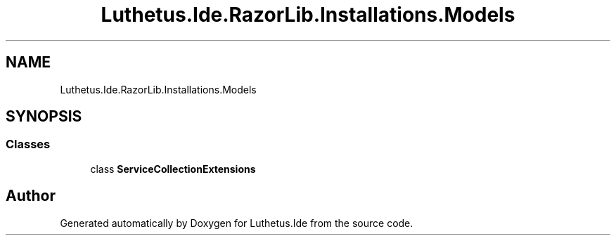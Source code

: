 .TH "Luthetus.Ide.RazorLib.Installations.Models" 3 "Version 1.0.0" "Luthetus.Ide" \" -*- nroff -*-
.ad l
.nh
.SH NAME
Luthetus.Ide.RazorLib.Installations.Models
.SH SYNOPSIS
.br
.PP
.SS "Classes"

.in +1c
.ti -1c
.RI "class \fBServiceCollectionExtensions\fP"
.br
.in -1c
.SH "Author"
.PP 
Generated automatically by Doxygen for Luthetus\&.Ide from the source code\&.
